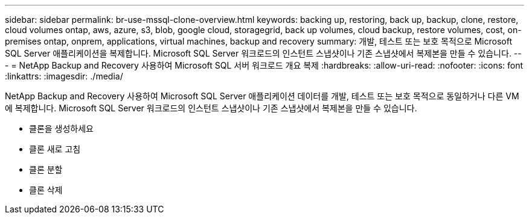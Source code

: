 ---
sidebar: sidebar 
permalink: br-use-mssql-clone-overview.html 
keywords: backing up, restoring, back up, backup, clone, restore, cloud volumes ontap, aws, azure, s3, blob, google cloud, storagegrid, back up volumes, cloud backup, restore volumes, cost, on-premises ontap, onprem, applications, virtual machines, backup and recovery 
summary: 개발, 테스트 또는 보호 목적으로 Microsoft SQL Server 애플리케이션을 복제합니다.  Microsoft SQL Server 워크로드의 인스턴트 스냅샷이나 기존 스냅샷에서 복제본을 만들 수 있습니다. 
---
= NetApp Backup and Recovery 사용하여 Microsoft SQL 서버 워크로드 개요 복제
:hardbreaks:
:allow-uri-read: 
:nofooter: 
:icons: font
:linkattrs: 
:imagesdir: ./media/


[role="lead"]
NetApp Backup and Recovery 사용하여 Microsoft SQL Server 애플리케이션 데이터를 개발, 테스트 또는 보호 목적으로 동일하거나 다른 VM에 복제합니다.  Microsoft SQL Server 워크로드의 인스턴트 스냅샷이나 기존 스냅샷에서 복제본을 만들 수 있습니다.

* 클론을 생성하세요
* 클론 새로 고침
* 클론 분할
* 클론 삭제

